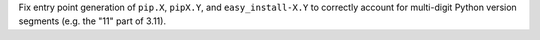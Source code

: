 Fix entry point generation of ``pip.X``, ``pipX.Y``, and ``easy_install-X.Y``
to correctly account for multi-digit Python version segments (e.g. the "11"
part of 3.11).
